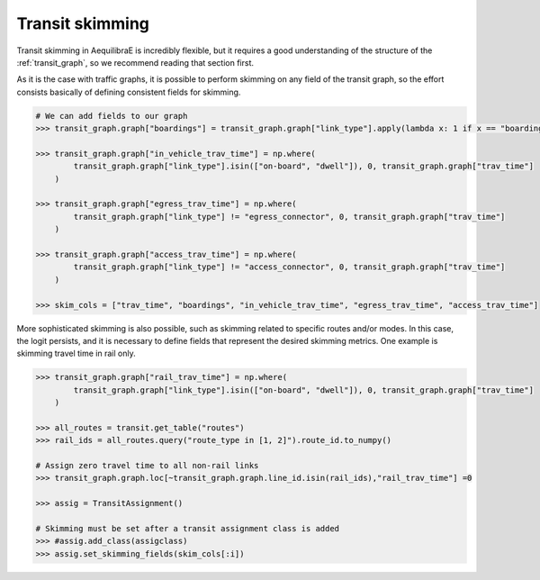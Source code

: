 Transit skimming
================

Transit skimming in AequilibraE is incredibly flexible, but it requires a good understanding of the
structure of the :ref:`transit_graph`, so we recommend reading that section first.

As it is the case with traffic graphs, it is possible to perform skimming on any field of the transit
graph, so the effort consists basically of defining consistent fields for skimming.

.. code-block:: python

    # We can add fields to our graph
    >>> transit_graph.graph["boardings"] = transit_graph.graph["link_type"].apply(lambda x: 1 if x == "boarding" else 0)

    >>> transit_graph.graph["in_vehicle_trav_time"] = np.where(
            transit_graph.graph["link_type"].isin(["on-board", "dwell"]), 0, transit_graph.graph["trav_time"]
        )

    >>> transit_graph.graph["egress_trav_time"] = np.where(
            transit_graph.graph["link_type"] != "egress_connector", 0, transit_graph.graph["trav_time"]
        )

    >>> transit_graph.graph["access_trav_time"] = np.where(
            transit_graph.graph["link_type"] != "access_connector", 0, transit_graph.graph["trav_time"]
        )

    >>> skim_cols = ["trav_time", "boardings", "in_vehicle_trav_time", "egress_trav_time", "access_trav_time"]

More sophisticated skimming is also possible, such as skimming related to specific routes and/or modes. In this case,
the logit persists, and it is necessary to define fields that represent the desired skimming metrics. One example is
skimming travel time in rail only.

.. code-block:: python

    >>> transit_graph.graph["rail_trav_time"] = np.where(
            transit_graph.graph["link_type"].isin(["on-board", "dwell"]), 0, transit_graph.graph["trav_time"]
        )

    >>> all_routes = transit.get_table("routes")
    >>> rail_ids = all_routes.query("route_type in [1, 2]").route_id.to_numpy()

    # Assign zero travel time to all non-rail links
    >>> transit_graph.graph.loc[~transit_graph.graph.line_id.isin(rail_ids),"rail_trav_time"] =0

    >>> assig = TransitAssignment()

    # Skimming must be set after a transit assignment class is added
    >>> #assig.add_class(assigclass)
    >>> assig.set_skimming_fields(skim_cols[:i])
